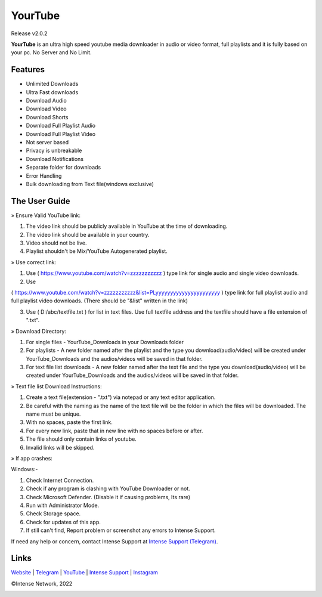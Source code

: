 
YourTube
======
Release v2.0.2

.. image:: resources/ytdlmain.png
  :width: 400
  :alt: YourTube header logo

.. image:: https://readthedocs.org/projects/yourtube/badge/?version=latest
    :target: https://yourtube.readthedocs.io/en/latest/?badge=latest
    :alt: Documentation Status

.. image:: https://readthedocs.org/projects/python-pytube/badge/?version=latest&style=flat-square
  :alt: Readthedocs

**YourTube** is an ultra high speed youtube media downloader in audio or video format, full playlists and it is fully based on your pc.
No Server and No Limit.

Features
--------

- Unlimited Downloads
- Ultra Fast downloads
- Download Audio
- Download Video
- Download Shorts
- Download Full Playlist Audio
- Download Full Playlist Video
- Not server based
- Privacy is unbreakable
- Download Notifications
- Separate folder for downloads
- Error Handling
- Bulk downloading from Text file(windows exclusive)



The User Guide
--------------

» Ensure Valid YouTube link:

1) The video link should be publicly available in YouTube at the time of downloading.

2) The video link should be available in your country.

3) Video should not be live.

4) Playlist shouldn't be Mix/YouTube Autogenerated playlist.



» Use correct link:

1) Use ( https://www.youtube.com/watch?v=zzzzzzzzzzz ) type link for single audio and single video downloads.

2) Use 

( https://www.youtube.com/watch?v=zzzzzzzzzzz&list=PLyyyyyyyyyyyyyyyyyyyyyy ) type link for full playlist audio and full playlist video downloads. (There should be "&list" written in the link)

3) Use ( D:/abc/textfile.txt ) for list in text files. Use full textfile address and the textfile should have a file extension of ".txt".



» Download Directory:

1) For single files - YourTube_Downloads in your Downloads folder

2) For playlists - A new folder named after the playlist and the type you download(audio/video) will be created under YourTube_Downloads and the audios/videos will be saved in that folder.

3) For text file list downloads - A new folder named after the text file and the type you download(audio/video) will be created under YourTube_Downloads and the audios/videos will be saved in that folder.



» Text file list Download Instructions:

1) Create a text file(extension - ".txt") via notepad or any text editor application.

2) Be careful with the naming as the name of the text file will be the folder in which the files will be downloaded. The name must be unique.

3) With no spaces, paste the first link.

4) For every new link, paste that in new line with no spaces before or after.

5) The file should only contain links of youtube.

6) Invalid links will be skipped.



» If app crashes:

Windows:-

1) Check Internet Connection.

2) Check if any program is clashing with YouTube Downloader or not.

3) Check Microsoft Defender. (Disable it if causing problems, Its rare)

4) Run with Administrator Mode.

5) Check Storage space.

6) Check for updates of this app.

7) If still can't find, Report problem or screenshot any errors to Intense Support.


If need any help or concern, contact Intense Support at `Intense Support (Telegram) <https://t.me/IntenseSupport>`_.



Links
--------------
`Website <https://sites.google.com/view/IntenseNetwork>`_
|
`Telegram <https://telegram.dog/s/IntenseNetwork>`_
|
`YouTube <http://youtube.com/@Intense_Network>`_
|
`Intense Support <https://t.me/IntenseSupport>`_
|
`Instagram <https://instagram.com/IntenseNetwork>`_



©Intense Network, 2022

.. image:: resources/icon.png
  :width: 400
  :alt: YourTube icon